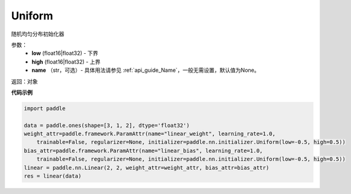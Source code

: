 .. _cn_api_nn_initializer_Uniform:

Uniform
-------------------------------

.. py:class:: paddle.fluid.initializer.Uniform(low=-1.0, high=1.0) 




随机均匀分布初始化器

参数：
    - **low** (float16|float32) - 下界 
    - **high** (float16|float32) - 上界
    - **name** （str，可选）- 具体用法请参见 :ref:`api_guide_Name`，一般无需设置，默认值为None。

返回：对象

**代码示例**

.. code-block:: python
       
    import paddle

    data = paddle.ones(shape=[3, 1, 2], dtype='float32')
    weight_attr=paddle.framework.ParamAttr(name="linear_weight", learning_rate=1.0,
        trainable=False, regularizer=None, initializer=paddle.nn.initializer.Uniform(low=-0.5, high=0.5))
    bias_attr=paddle.framework.ParamAttr(name="linear_bias", learning_rate=1.0,
        trainable=False, regularizer=None, initializer=paddle.nn.initializer.Uniform(low=-0.5, high=0.5))
    linear = paddle.nn.Linear(2, 2, weight_attr=weight_attr, bias_attr=bias_attr)
    res = linear(data)
 







